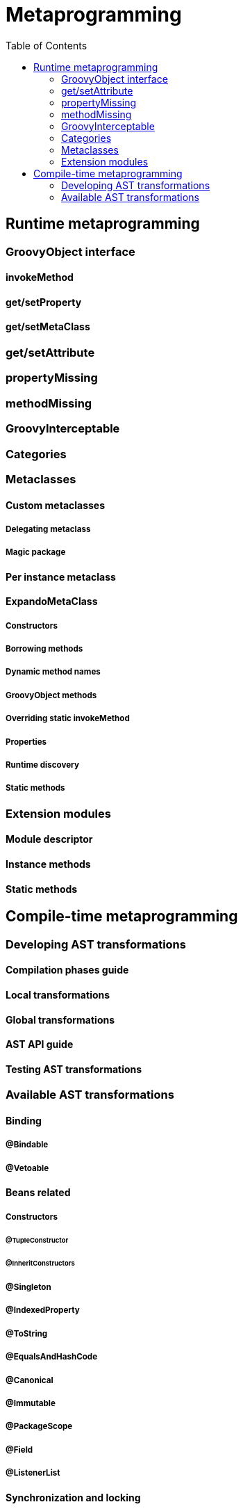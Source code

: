 = Metaprogramming
:toc:
:icons: font
:linkcss!:

== Runtime metaprogramming

=== GroovyObject interface
==== invokeMethod
==== get/setProperty
==== get/setMetaClass

=== get/setAttribute
=== propertyMissing
=== methodMissing
=== GroovyInterceptable
=== Categories

=== Metaclasses
==== Custom metaclasses
===== Delegating metaclass
===== Magic package
==== Per instance metaclass
==== ExpandoMetaClass
===== Constructors
===== Borrowing methods
===== Dynamic method names
===== GroovyObject methods
===== Overriding static invokeMethod
===== Properties
===== Runtime discovery
===== Static methods

=== Extension modules
==== Module descriptor
==== Instance methods
==== Static methods

== Compile-time metaprogramming

=== Developing AST transformations
==== Compilation phases guide
==== Local transformations
==== Global transformations
==== AST API guide
==== Testing AST transformations

=== Available AST transformations
==== Binding
===== @Bindable
===== @Vetoable
==== Beans related
===== Constructors
====== @TupleConstructor
====== @InheritConstructors
===== @Singleton
===== @IndexedProperty
===== @ToString
===== @EqualsAndHashCode
===== @Canonical
===== @Immutable
===== @PackageScope
===== @Field
===== @ListenerList
==== Synchronization and locking
===== @Sinchronized
===== @WithReadLock
===== @WithWriterLock
==== Static typing and compilation
===== @TypeChecked
====== Custom type checking extensions
===== @CompileStatic
====== @CompileDynamic
==== Logging
===== @Log
===== @Commons
===== @Slf4j
===== @Log4j
==== @ASTTest
==== Metaprogramming
===== @Category
===== @Mixin
==== Execution control
===== @ThreadInterrupt
===== @TimedInterrupt
===== @ConditionalInterrupt
==== Other
===== @Grab
====== @GrabResolver
====== @GrabExclude
===== @Delegate
===== @Lazy
===== @Memoized
===== @AutoClone
===== @AutoExternalizable
===== @Newify
